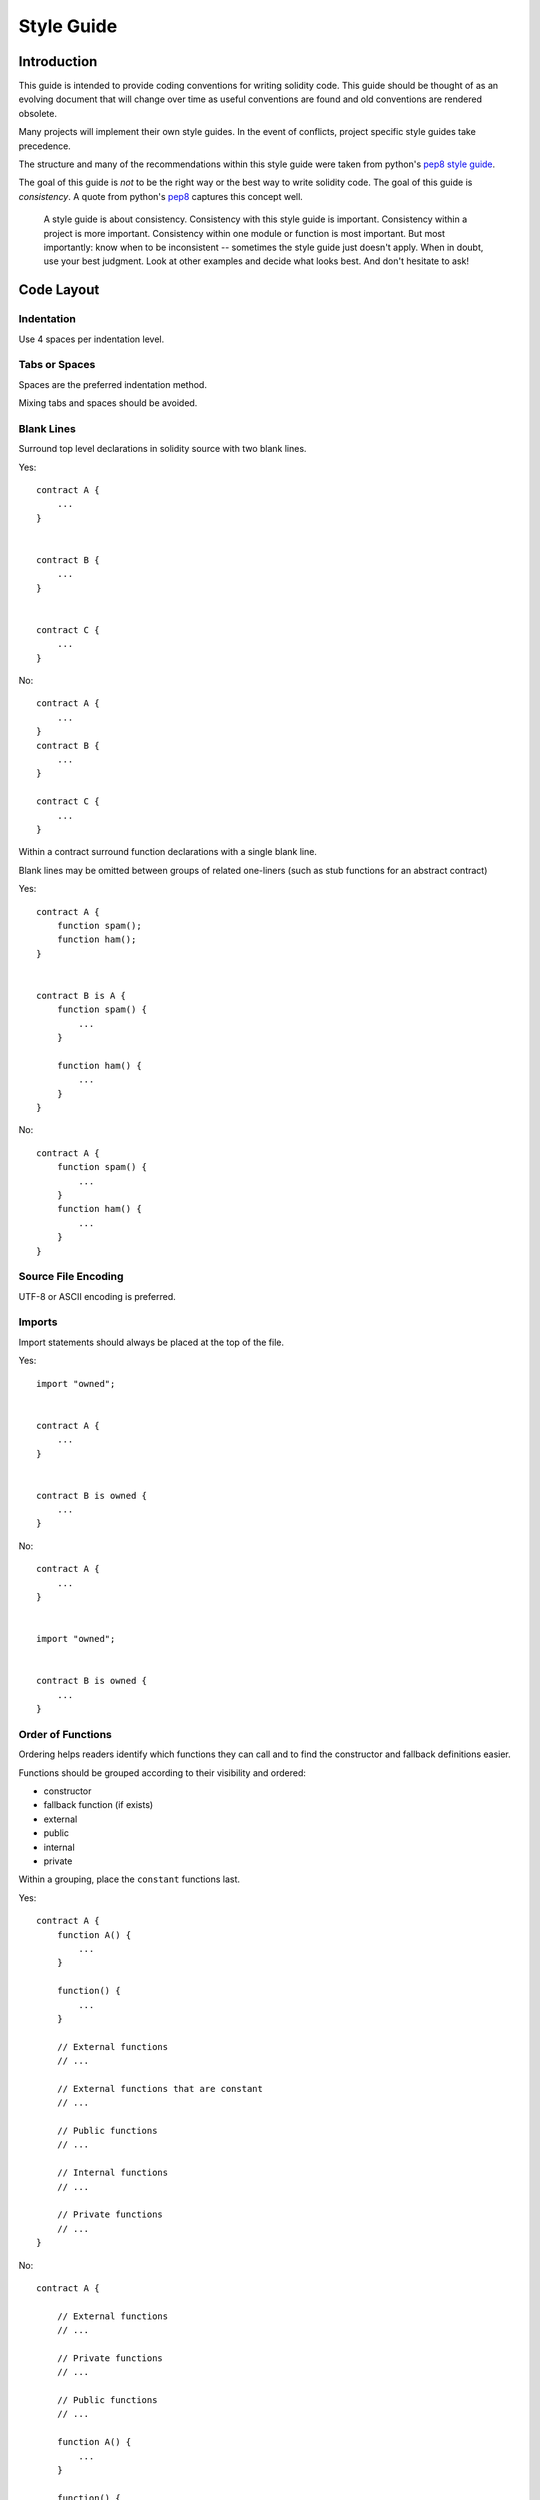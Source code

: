 .. index:: style, coding style

#############
Style Guide
#############

************
Introduction
************

This guide is intended to provide coding conventions for writing solidity code.
This guide should be thought of as an evolving document that will change over
time as useful conventions are found and old conventions are rendered obsolete.

Many projects will implement their own style guides.  In the event of
conflicts, project specific style guides take precedence.

The structure and many of the recommendations within this style guide were
taken from python's
`pep8 style guide <https://www.python.org/dev/peps/pep-0008/>`_.

The goal of this guide is *not* to be the right way or the best way to write
solidity code.  The goal of this guide is *consistency*.  A quote from python's
`pep8 <https://www.python.org/dev/peps/pep-0008/#a-foolish-consistency-is-the-hobgoblin-of-little-minds>`_
captures this concept well.

    A style guide is about consistency. Consistency with this style guide is important. Consistency within a project is more important. Consistency within one module or function is most important.
    But most importantly: know when to be inconsistent -- sometimes the style guide just doesn't apply. When in doubt, use your best judgment. Look at other examples and decide what looks best. And don't hesitate to ask!


***********
Code Layout
***********


Indentation
===========

Use 4 spaces per indentation level.

Tabs or Spaces
==============

Spaces are the preferred indentation method.

Mixing tabs and spaces should be avoided.

Blank Lines
===========

Surround top level declarations in solidity source with two blank lines.

Yes::

    contract A {
        ...
    }


    contract B {
        ...
    }


    contract C {
        ...
    }

No::

    contract A {
        ...
    }
    contract B {
        ...
    }

    contract C {
        ...
    }

Within a contract surround function declarations with a single blank line.

Blank lines may be omitted between groups of related one-liners (such as stub functions for an abstract contract)

Yes::

    contract A {
        function spam();
        function ham();
    }


    contract B is A {
        function spam() {
            ...
        }

        function ham() {
            ...
        }
    }

No::

    contract A {
        function spam() {
            ...
        }
        function ham() {
            ...
        }
    }

Source File Encoding
====================

UTF-8 or ASCII encoding is preferred.

Imports
=======

Import statements should always be placed at the top of the file.

Yes::

    import "owned";


    contract A {
        ...
    }


    contract B is owned {
        ...
    }

No::

    contract A {
        ...
    }


    import "owned";


    contract B is owned {
        ...
    }

Order of Functions
==================

Ordering helps readers identify which functions they can call and to find the constructor and fallback definitions easier.

Functions should be grouped according to their visibility and ordered:

- constructor
- fallback function (if exists)
- external
- public
- internal
- private

Within a grouping, place the ``constant`` functions last.

Yes::

    contract A {
        function A() {
            ...
        }
        
        function() {
            ...
        }
        
        // External functions
        // ...
        
        // External functions that are constant
        // ...
        
        // Public functions
        // ...
        
        // Internal functions
        // ...
        
        // Private functions
        // ...
    }

No::

    contract A {
        
        // External functions
        // ...

        // Private functions
        // ...

        // Public functions
        // ...

        function A() {
            ...
        }
        
        function() {
            ...
        }

        // Internal functions
        // ...       
    }

Whitespace in Expressions
=========================

Avoid extraneous whitespace in the following  situations:

Immediately inside parenthesis, brackets or braces, with the exception of single-line function declarations.

Yes::

    spam(ham[1], Coin({name: "ham"}));

No::

    spam( ham[ 1 ], Coin( { name: "ham" } ) );

Exception::

    function singleLine() { spam(); }

Immediately before a comma, semicolon:

Yes::

    function spam(uint i, Coin coin);

No::

    function spam(uint i , Coin coin) ;

More than one space around an assignment or other operator to align with
  another:

Yes::

    x = 1;
    y = 2;
    long_variable = 3;

No::

    x             = 1;
    y             = 2;
    long_variable = 3;

Don't include a whitespace in the fallback function:

Yes::

    function() {
        ...
    }

No::
   
    function () {
        ...
    }

Control Structures
==================

The braces denoting the body of a contract, library, functions and structs
should:

* open on the same line as the declaration
* close on their own line at the same indentation level as the beginning of the
  declaration.
* The opening brace should be proceeded by a single space.

Yes::

    contract Coin {
        struct Bank {
            address owner;
            uint balance;
        }
    }

No::

    contract Coin
    {
        struct Bank {
            address owner;
            uint balance;
        }
    }

The same recommendations apply to the control structures ``if``, ``else``, ``while``,
and ``for``.

Additionally there should be a single space between the control structures
``if``, ``while``, and ``for`` and the parenthetic block representing the
conditional, as well as a single space between the conditional parenthetic
block and the opening brace.

Yes::

    if (...) {
        ...
    }

    for (...) {
        ...
    }

No::

    if (...)
    {
        ...
    }

    while(...){
    }

    for (...) {
        ...;}

For control structures whose body contains a single statement, omitting the
braces is ok *if* the statement is contained on a single line.

Yes::

    if (x < 10)
        x += 1;

No::

    if (x < 10)
        someArray.push(Coin({
            name: 'spam',
            value: 42
        }));

For ``if`` blocks which have an ``else`` or ``else if`` clause, the ``else`` should be
placed on the same line as the ``if``'s closing brace. This is an exception compared
to the rules of other block-like structures.

Yes::

    if (x < 3) {
        x += 1;
    } else if (x > 7) {
        x -= 1;
    } else {
        x = 5;
    }


    if (x < 3)
        x += 1;
    else
        x -= 1;

No::

    if (x < 3) {
        x += 1;
    }
    else {
        x -= 1;
    }

Function Declaration
====================

For short function declarations, it is recommended for the opening brace of the
function body to be kept on the same line as the function declaration.

The closing brace should be at the same indentation level as the function
declaration.

The opening brace should be preceeded by a single space.

Yes::

    function increment(uint x) returns (uint) {
        return x + 1;
    }

    function increment(uint x) public onlyowner returns (uint) {
        return x + 1;
    }

No::

    function increment(uint x) returns (uint)
    {
        return x + 1;
    }

    function increment(uint x) returns (uint){
        return x + 1;
    }

    function increment(uint x) returns (uint) {
        return x + 1;
        }

    function increment(uint x) returns (uint) {
        return x + 1;}

The visibility modifiers for a function should come before any custom
modifiers.

Yes::

    function kill() public onlyowner {
        selfdestruct(owner);
    }

No::

    function kill() onlyowner public {
        selfdestruct(owner);
    }

For long function declarations, it is recommended to drop each argument onto
it's own line at the same indentation level as the function body.  The closing
parenthesis and opening bracket should be placed on their own line as well at
the same indentation level as the function declaration.

Yes::

    function thisFunctionHasLotsOfArguments(
        address a,
        address b,
        address c,
        address d,
        address e,
        address f
    ) {
        doSomething();
    }

No::

    function thisFunctionHasLotsOfArguments(address a, address b, address c,
        address d, address e, address f) {
        doSomething();
    }

    function thisFunctionHasLotsOfArguments(address a,
                                            address b,
                                            address c,
                                            address d,
                                            address e,
                                            address f) {
        doSomething();
    }

    function thisFunctionHasLotsOfArguments(
        address a,
        address b,
        address c,
        address d,
        address e,
        address f) {
        doSomething();
    }

If a long function declaration has modifiers, then each modifier should be
dropped to it's own line.

Yes::

    function thisFunctionNameIsReallyLong(address x, address y, address z)
        public
        onlyowner
        priced
        returns (address)
    {
        doSomething();
    }

    function thisFunctionNameIsReallyLong(
        address x,
        address y,
        address z,
    )
        public
        onlyowner
        priced
        returns (address)
    {
        doSomething();
    }

No::

    function thisFunctionNameIsReallyLong(address x, address y, address z)
                                          public
                                          onlyowner
                                          priced
                                          returns (address) {
        doSomething();
    }

    function thisFunctionNameIsReallyLong(address x, address y, address z)
        public onlyowner priced returns (address)
    {
        doSomething();
    }

    function thisFunctionNameIsReallyLong(address x, address y, address z)
        public
        onlyowner
        priced
        returns (address) {
        doSomething();
    }

For constructor functions on inherited contracts whose bases require arguments,
it is recommended to drop the base constructors onto new lines in the same
manner as modifiers if the function declaration is long or hard to read.

Yes::

    contract A is B, C, D {
        function A(uint param1, uint param2, uint param3, uint param4, uint param5)
            B(param1)
            C(param2, param3)
            D(param4)
        {
            // do something with param5
        }
    }

No::

    contract A is B, C, D {
        function A(uint param1, uint param2, uint param3, uint param4, uint param5)
        B(param1)
        C(param2, param3)
        D(param4)
        {
            // do something with param5
        }
    }

    contract A is B, C, D {
        function A(uint param1, uint param2, uint param3, uint param4, uint param5)
            B(param1)
            C(param2, param3)
            D(param4) {
            // do something with param5
        }
    }

When declaring short functions with a single statement, it is permissible to do it on a single line.

Permissible::

    function shortFunction() { doSomething(); }

These guidelines for function declarations are intended to improve readability.
Authors should use their best judgement as this guide does not try to cover all
possible permutations for function declarations.

Mappings
========

TODO

Variable Declarations
=====================

Declarations of array variables should not have a space between the type and
the brackets.

Yes::

    uint[] x;

No::

    uint [] x;


Other Recommendations
=====================

* Strings should be quoted with double-quotes instead of single-quotes.

Yes::

    str = "foo";
    str = "Hamlet says, 'To be or not to be...'";

No::

    str = 'bar';
    str = '"Be yourself; everyone else is already taken." -Oscar Wilde';

* Surround operators with a single space on either side.

Yes::

    x = 3;
    x = 100 / 10;
    x += 3 + 4;
    x |= y && z;

No::

    x=3;
    x = 100/10;
    x += 3+4;
    x |= y&&z;

* Operators with a higher priority than others can exclude surrounding
  whitespace in order to denote precedence.  This is meant to allow for
  improved readability for complex statement. You should always use the same
  amount of whitespace on either side of an operator:

Yes::

    x = 2**3 + 5;
    x = 2*y + 3*z;
    x = (a+b) * (a-b);

No::

    x = 2** 3 + 5;
    x = y+z;
    x +=1;


******************
Naming Conventions
******************

Naming conventions are powerful when adopted and used broadly.  The use of
different conventions can convey significant *meta* information that would
otherwise not be immediately available.

The naming recommendations given here are intended to improve the readability,
and thus they are not rules, but rather guidelines to try and help convey the
most information through the names of things.

Lastly, consistency within a codebase should always supercede any conventions
outlined in this document.


Naming Styles
=============

To avoid confusion, the following names will be used to refer to different
naming styles.

* ``b`` (single lowercase letter)
* ``B`` (single uppercase letter)
* ``lowercase``
* ``lower_case_with_underscores``
* ``UPPERCASE``
* ``UPPER_CASE_WITH_UNDERSCORES``
* ``CapitalizedWords`` (or CapWords)
* ``mixedCase`` (differs from CapitalizedWords by initial lowercase character!)
* ``Capitalized_Words_With_Underscores``

.. note:: When using abbreviations in CapWords, capitalize all the letters of the abbreviation. Thus HTTPServerError is better than HttpServerError.


Names to Avoid
==============

* ``l`` - Lowercase letter el
* ``O`` - Uppercase letter oh
* ``I`` - Uppercase letter eye

Never use any of these for single letter variable names.  They are often
indistinguishable from the numerals one and zero.


Contract and Library Names
==========================

Contracts and libraries should be named using the CapWords style.


Events
======

Events should be named using the CapWords style.


Function Names
==============

Functions should use mixedCase.


Function Arguments
==================

When writing library functions that operate on a custom struct, the struct
should be the first argument and should always be named ``self``.


Local and State Variables
=========================

Use mixedCase.


Constants
=========

Constants should be named with all capital letters with underscores separating
words.  (for example:``MAX_BLOCKS``)


Modifiers
=========

Use mixedCase.


Avoiding Collisions
===================

* ``single_trailing_underscore_``

This convention is suggested when the desired name collides with that of a
built-in or otherwise reserved name.


General Recommendations
=======================

TODO
